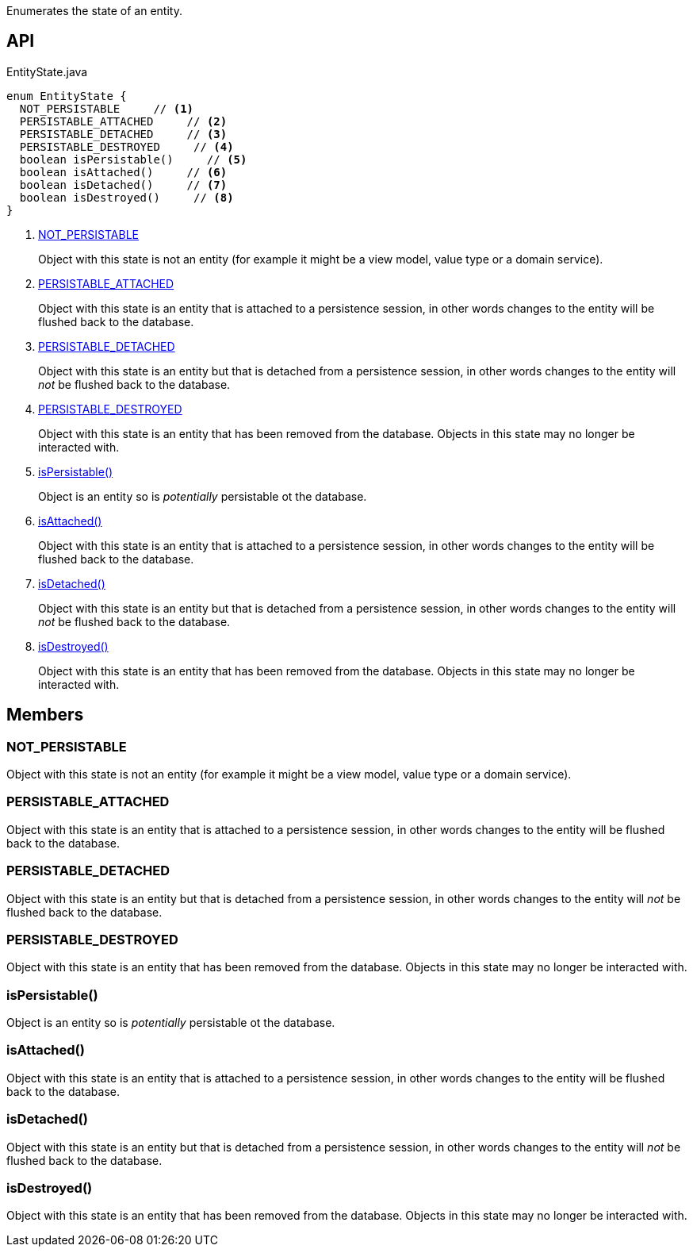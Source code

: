 :Notice: Licensed to the Apache Software Foundation (ASF) under one or more contributor license agreements. See the NOTICE file distributed with this work for additional information regarding copyright ownership. The ASF licenses this file to you under the Apache License, Version 2.0 (the "License"); you may not use this file except in compliance with the License. You may obtain a copy of the License at. http://www.apache.org/licenses/LICENSE-2.0 . Unless required by applicable law or agreed to in writing, software distributed under the License is distributed on an "AS IS" BASIS, WITHOUT WARRANTIES OR  CONDITIONS OF ANY KIND, either express or implied. See the License for the specific language governing permissions and limitations under the License.

Enumerates the state of an entity.

== API

[source,java]
.EntityState.java
----
enum EntityState {
  NOT_PERSISTABLE     // <.>
  PERSISTABLE_ATTACHED     // <.>
  PERSISTABLE_DETACHED     // <.>
  PERSISTABLE_DESTROYED     // <.>
  boolean isPersistable()     // <.>
  boolean isAttached()     // <.>
  boolean isDetached()     // <.>
  boolean isDestroyed()     // <.>
}
----

<.> xref:#NOT_PERSISTABLE[NOT_PERSISTABLE]
+
--
Object with this state is not an entity (for example it might be a view model, value type or a domain service).
--
<.> xref:#PERSISTABLE_ATTACHED[PERSISTABLE_ATTACHED]
+
--
Object with this state is an entity that is attached to a persistence session, in other words changes to the entity will be flushed back to the database.
--
<.> xref:#PERSISTABLE_DETACHED[PERSISTABLE_DETACHED]
+
--
Object with this state is an entity but that is detached from a persistence session, in other words changes to the entity will _not_ be flushed back to the database.
--
<.> xref:#PERSISTABLE_DESTROYED[PERSISTABLE_DESTROYED]
+
--
Object with this state is an entity that has been removed from the database. Objects in this state may no longer be interacted with.
--
<.> xref:#isPersistable__[isPersistable()]
+
--
Object is an entity so is _potentially_ persistable ot the database.
--
<.> xref:#isAttached__[isAttached()]
+
--
Object with this state is an entity that is attached to a persistence session, in other words changes to the entity will be flushed back to the database.
--
<.> xref:#isDetached__[isDetached()]
+
--
Object with this state is an entity but that is detached from a persistence session, in other words changes to the entity will _not_ be flushed back to the database.
--
<.> xref:#isDestroyed__[isDestroyed()]
+
--
Object with this state is an entity that has been removed from the database. Objects in this state may no longer be interacted with.
--

== Members

[#NOT_PERSISTABLE]
=== NOT_PERSISTABLE

Object with this state is not an entity (for example it might be a view model, value type or a domain service).

[#PERSISTABLE_ATTACHED]
=== PERSISTABLE_ATTACHED

Object with this state is an entity that is attached to a persistence session, in other words changes to the entity will be flushed back to the database.

[#PERSISTABLE_DETACHED]
=== PERSISTABLE_DETACHED

Object with this state is an entity but that is detached from a persistence session, in other words changes to the entity will _not_ be flushed back to the database.

[#PERSISTABLE_DESTROYED]
=== PERSISTABLE_DESTROYED

Object with this state is an entity that has been removed from the database. Objects in this state may no longer be interacted with.

[#isPersistable__]
=== isPersistable()

Object is an entity so is _potentially_ persistable ot the database.

[#isAttached__]
=== isAttached()

Object with this state is an entity that is attached to a persistence session, in other words changes to the entity will be flushed back to the database.

[#isDetached__]
=== isDetached()

Object with this state is an entity but that is detached from a persistence session, in other words changes to the entity will _not_ be flushed back to the database.

[#isDestroyed__]
=== isDestroyed()

Object with this state is an entity that has been removed from the database. Objects in this state may no longer be interacted with.
